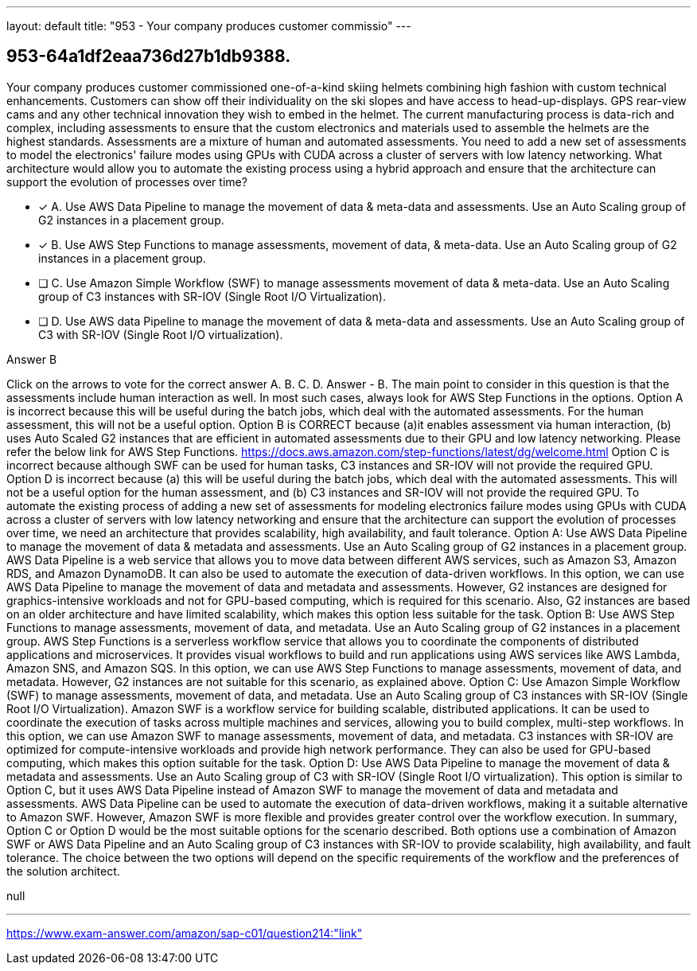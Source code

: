 ---
layout: default 
title: "953 - Your company produces customer commissio"
---


[.question]
== 953-64a1df2eaa736d27b1db9388.


****

[.query]
--
Your company produces customer commissioned one-of-a-kind skiing helmets combining high fashion with custom technical enhancements.
Customers can show off their individuality on the ski slopes and have access to head-up-displays.
GPS rear-view cams and any other technical innovation they wish to embed in the helmet.
The current manufacturing process is data-rich and complex, including assessments to ensure that the custom electronics and materials used to assemble the helmets are the highest standards.
Assessments are a mixture of human and automated assessments.
You need to add a new set of assessments to model the electronics' failure modes using GPUs with CUDA across a cluster of servers with low latency networking.
What architecture would allow you to automate the existing process using a hybrid approach and ensure that the architecture can support the evolution of processes over time?


--

[.list]
--
* [*] A. Use AWS Data Pipeline to manage the movement of data & meta-data and assessments. Use an Auto Scaling group of G2 instances in a placement group.
* [*] B. Use AWS Step Functions to manage assessments, movement of data, & meta-data. Use an Auto Scaling group of G2 instances in a placement group.
* [ ] C. Use Amazon Simple Workflow (SWF) to manage assessments movement of data & meta-data. Use an Auto Scaling group of C3 instances with SR-IOV (Single Root I/O Virtualization).
* [ ] D. Use AWS data Pipeline to manage the movement of data & meta-data and assessments. Use an Auto Scaling group of C3 with SR-IOV (Single Root I/O virtualization).

--
****

[.answer]
Answer  B

[.explanation]
--
Click on the arrows to vote for the correct answer
A.
B.
C.
D.
Answer - B.
The main point to consider in this question is that the assessments include human interaction as well.
In most such cases, always look for AWS Step Functions in the options.
Option A is incorrect because this will be useful during the batch jobs, which deal with the automated assessments.
For the human assessment, this will not be a useful option.
Option B is CORRECT because (a)it enables assessment via human interaction, (b) uses Auto Scaled G2 instances that are efficient in automated assessments due to their GPU and low latency networking.
Please refer the below link for AWS Step Functions.
https://docs.aws.amazon.com/step-functions/latest/dg/welcome.html
Option C is incorrect because although SWF can be used for human tasks, C3 instances and SR-IOV will not provide the required GPU.
Option D is incorrect because (a) this will be useful during the batch jobs, which deal with the automated assessments.
This will not be a useful option for the human assessment, and (b) C3 instances and SR-IOV will not provide the required GPU.
To automate the existing process of adding a new set of assessments for modeling electronics failure modes using GPUs with CUDA across a cluster of servers with low latency networking and ensure that the architecture can support the evolution of processes over time, we need an architecture that provides scalability, high availability, and fault tolerance.
Option A: Use AWS Data Pipeline to manage the movement of data & metadata and assessments. Use an Auto Scaling group of G2 instances in a placement group.
AWS Data Pipeline is a web service that allows you to move data between different AWS services, such as Amazon S3, Amazon RDS, and Amazon DynamoDB. It can also be used to automate the execution of data-driven workflows. In this option, we can use AWS Data Pipeline to manage the movement of data and metadata and assessments. However, G2 instances are designed for graphics-intensive workloads and not for GPU-based computing, which is required for this scenario. Also, G2 instances are based on an older architecture and have limited scalability, which makes this option less suitable for the task.
Option B: Use AWS Step Functions to manage assessments, movement of data, and metadata. Use an Auto Scaling group of G2 instances in a placement group.
AWS Step Functions is a serverless workflow service that allows you to coordinate the components of distributed applications and microservices. It provides visual workflows to build and run applications using AWS services like AWS Lambda, Amazon SNS, and Amazon SQS. In this option, we can use AWS Step Functions to manage assessments, movement of data, and metadata. However, G2 instances are not suitable for this scenario, as explained above.
Option C: Use Amazon Simple Workflow (SWF) to manage assessments, movement of data, and metadata. Use an Auto Scaling group of C3 instances with SR-IOV (Single Root I/O Virtualization).
Amazon SWF is a workflow service for building scalable, distributed applications. It can be used to coordinate the execution of tasks across multiple machines and services, allowing you to build complex, multi-step workflows. In this option, we can use Amazon SWF to manage assessments, movement of data, and metadata. C3 instances with SR-IOV are optimized for compute-intensive workloads and provide high network performance. They can also be used for GPU-based computing, which makes this option suitable for the task.
Option D: Use AWS Data Pipeline to manage the movement of data & metadata and assessments. Use an Auto Scaling group of C3 with SR-IOV (Single Root I/O virtualization).
This option is similar to Option C, but it uses AWS Data Pipeline instead of Amazon SWF to manage the movement of data and metadata and assessments. AWS Data Pipeline can be used to automate the execution of data-driven workflows, making it a suitable alternative to Amazon SWF. However, Amazon SWF is more flexible and provides greater control over the workflow execution.
In summary, Option C or Option D would be the most suitable options for the scenario described. Both options use a combination of Amazon SWF or AWS Data Pipeline and an Auto Scaling group of C3 instances with SR-IOV to provide scalability, high availability, and fault tolerance. The choice between the two options will depend on the specific requirements of the workflow and the preferences of the solution architect.
--

[.ka]
null

'''



https://www.exam-answer.com/amazon/sap-c01/question214:"link"


